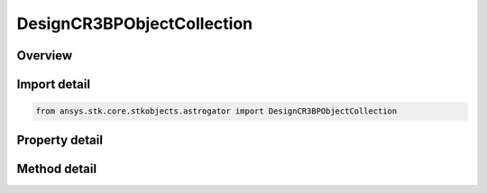 DesignCR3BPObjectCollection
===========================

.. py:class:: ansys.stk.core.stkobjects.astrogator.DesignCR3BPObjectCollection

   Bases: 

   CR3BP associated object Collection.

.. py:currentmodule:: DesignCR3BPObjectCollection

Overview
--------

.. tab-set::

    .. tab-item:: Methods
        
        .. list-table::
            :header-rows: 0
            :widths: auto

            * - :py:attr:`~ansys.stk.core.stkobjects.astrogator.DesignCR3BPObjectCollection.item`
              - Iterate through the collection.
            * - :py:attr:`~ansys.stk.core.stkobjects.astrogator.DesignCR3BPObjectCollection.get_item_by_index`
              - Retrieve an associated object from the collection by index.
            * - :py:attr:`~ansys.stk.core.stkobjects.astrogator.DesignCR3BPObjectCollection.get_item_by_name`
              - Retrieve an associated object from the collection by name.

    .. tab-item:: Properties
        
        .. list-table::
            :header-rows: 0
            :widths: auto

            * - :py:attr:`~ansys.stk.core.stkobjects.astrogator.DesignCR3BPObjectCollection._NewEnum`
              - A property that allows you to enumerate through the collection.
            * - :py:attr:`~ansys.stk.core.stkobjects.astrogator.DesignCR3BPObjectCollection.count`
              - Get the number of associated objects in the set.



Import detail
-------------

.. code-block:: python

    from ansys.stk.core.stkobjects.astrogator import DesignCR3BPObjectCollection


Property detail
---------------

.. py:property:: _NewEnum
    :canonical: ansys.stk.core.stkobjects.astrogator.DesignCR3BPObjectCollection._NewEnum
    :type: EnumeratorProxy

    A property that allows you to enumerate through the collection.

.. py:property:: count
    :canonical: ansys.stk.core.stkobjects.astrogator.DesignCR3BPObjectCollection.count
    :type: int

    Get the number of associated objects in the set.


Method detail
-------------

.. py:method:: item(self, indexOrName: typing.Any) -> DesignCR3BPObject
    :canonical: ansys.stk.core.stkobjects.astrogator.DesignCR3BPObjectCollection.item

    Iterate through the collection.

    :Parameters:

    **indexOrName** : :obj:`~typing.Any`

    :Returns:

        :obj:`~DesignCR3BPObject`



.. py:method:: get_item_by_index(self, index: int) -> DesignCR3BPObject
    :canonical: ansys.stk.core.stkobjects.astrogator.DesignCR3BPObjectCollection.get_item_by_index

    Retrieve an associated object from the collection by index.

    :Parameters:

    **index** : :obj:`~int`

    :Returns:

        :obj:`~DesignCR3BPObject`

.. py:method:: get_item_by_name(self, name: str) -> DesignCR3BPObject
    :canonical: ansys.stk.core.stkobjects.astrogator.DesignCR3BPObjectCollection.get_item_by_name

    Retrieve an associated object from the collection by name.

    :Parameters:

    **name** : :obj:`~str`

    :Returns:

        :obj:`~DesignCR3BPObject`

